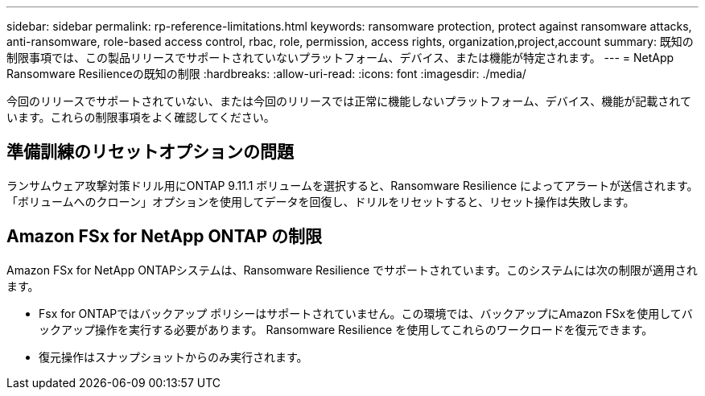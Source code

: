 ---
sidebar: sidebar 
permalink: rp-reference-limitations.html 
keywords: ransomware protection, protect against ransomware attacks, anti-ransomware, role-based access control, rbac, role, permission, access rights, organization,project,account 
summary: 既知の制限事項では、この製品リリースでサポートされていないプラットフォーム、デバイス、または機能が特定されます。 
---
= NetApp Ransomware Resilienceの既知の制限
:hardbreaks:
:allow-uri-read: 
:icons: font
:imagesdir: ./media/


[role="lead"]
今回のリリースでサポートされていない、または今回のリリースでは正常に機能しないプラットフォーム、デバイス、機能が記載されています。これらの制限事項をよく確認してください。



== 準備訓練のリセットオプションの問題

ランサムウェア攻撃対策ドリル用にONTAP 9.11.1 ボリュームを選択すると、Ransomware Resilience によってアラートが送信されます。  「ボリュームへのクローン」オプションを使用してデータを回復し、ドリルをリセットすると、リセット操作は失敗します。



== Amazon FSx for NetApp ONTAP の制限

Amazon FSx for NetApp ONTAPシステムは、Ransomware Resilience でサポートされています。このシステムには次の制限が適用されます。

* Fsx for ONTAPではバックアップ ポリシーはサポートされていません。この環境では、バックアップにAmazon FSxを使用してバックアップ操作を実行する必要があります。  Ransomware Resilience を使用してこれらのワークロードを復元できます。
* 復元操作はスナップショットからのみ実行されます。

